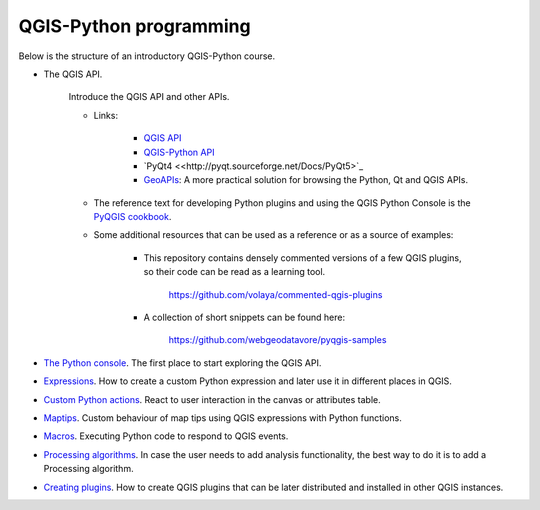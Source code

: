 QGIS-Python programming
=========================

Below is the structure of an introductory QGIS-Python course.

- The QGIS API.

	Introduce the QGIS API and other APIs. 

	- Links:

		- `QGIS API <http://qgis.org/api/>`_
		- `QGIS-Python API <https://qgis.org/pyqgis/3.0/>`_
		- `PyQt4 <<http://pyqt.sourceforge.net/Docs/PyQt5>`_ 
		- `GeoAPIs <http://geoapis.sourcepole.com>`_: A more practical solution for browsing the Python, Qt and QGIS APIs.

	- The reference text for developing Python plugins and using the QGIS Python Console is the  `PyQGIS cookbook <http://docs.qgis.org/testing/en/docs/pyqgis_developer_cookbook/>`_.

	- Some additional resources that can be used as a reference or as a source of examples:

		- This repository contains densely commented versions of a few QGIS plugins, so their code can be read as a learning tool.

			https://github.com/volaya/commented-qgis-plugins

		- A collection of short snippets can be found here:

			https://github.com/webgeodatavore/pyqgis-samples

- `The Python console <console/console.rst>`_. The first place to start exploring the QGIS API.

- `Expressions <expressions/expressions.rst>`_. How to create a custom Python expression and later use it in different places in QGIS. 


- `Custom Python actions <actions/actions.rst>`_. React to user interaction in the canvas or attributes table.


- `Maptips <maptips/maptips.rst>`_. Custom behaviour of map tips using QGIS expressions with Python functions.


- `Macros <macros/macros.rst>`_. Executing Python code to respond to QGIS events.


- `Processing algorithms <processing/processing.rst>`_.  In case the user needs to add analysis functionality, the best way to do it is to add a Processing algorithm.

- `Creating plugins <plugins/plugins.rst>`_. How to create QGIS plugins that can be later distributed and installed in other QGIS instances.


